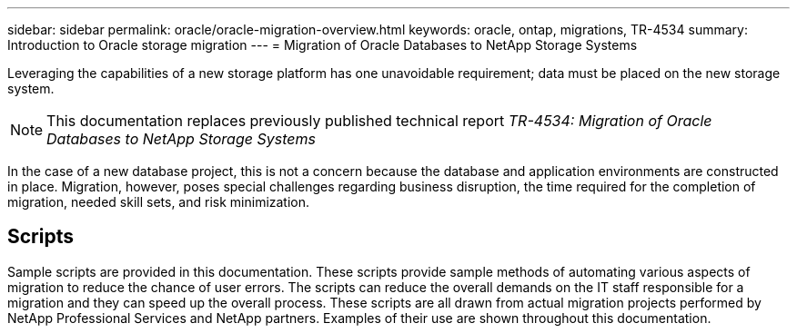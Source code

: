 ---
sidebar: sidebar
permalink: oracle/oracle-migration-overview.html
keywords: oracle, ontap, migrations, TR-4534
summary: Introduction to Oracle storage migration
---
= Migration of Oracle Databases to NetApp Storage Systems

:hardbreaks:
:nofooter:
:icons: font
:linkattrs:
:imagesdir: ../../media/

[.lead]
Leveraging the capabilities of a new storage platform has one unavoidable requirement; data must be placed on the new storage system. 

[NOTE]
This documentation replaces previously published technical report _TR-4534: Migration of Oracle Databases to NetApp Storage Systems_

In the case of a new database project, this is not a concern because the database and application environments are constructed in place. Migration, however, poses special challenges regarding business disruption, the time required for the completion of migration, needed skill sets, and risk minimization. 

== Scripts
Sample scripts are provided in this documentation. These scripts provide sample methods of automating various aspects of migration to reduce the chance of user errors. The scripts can reduce the overall demands on the IT staff responsible for a migration and they can speed up the overall process. These scripts are all drawn from actual migration projects performed by NetApp Professional Services and NetApp partners. Examples of their use are shown throughout this documentation.